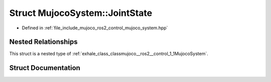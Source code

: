 .. _exhale_struct_structmujoco__ros2__control_1_1MujocoSystem_1_1JointState:

Struct MujocoSystem::JointState
===============================

- Defined in :ref:`file_include_mujoco_ros2_control_mujoco_system.hpp`


Nested Relationships
--------------------

This struct is a nested type of :ref:`exhale_class_classmujoco__ros2__control_1_1MujocoSystem`.


Struct Documentation
--------------------


.. doxygenstruct:: mujoco_ros2_control::MujocoSystem::JointState
   :project: mujoco_ros2_control Doxygen Project
   :members:
   :protected-members:
   :undoc-members: